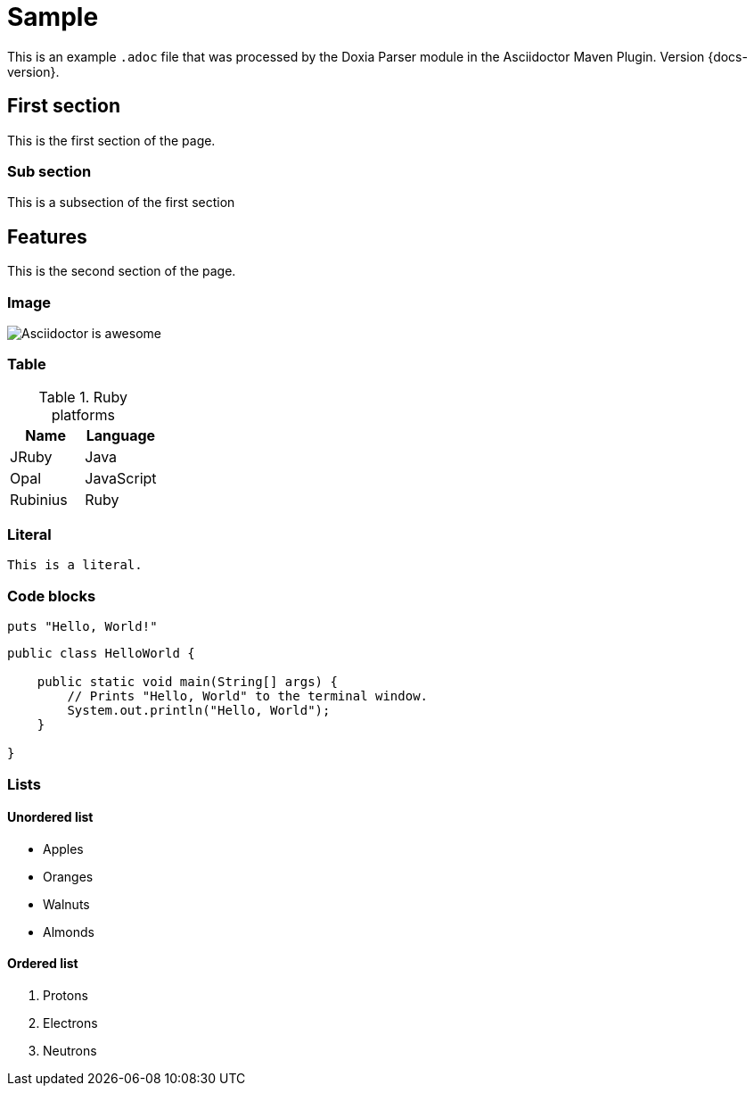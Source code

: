 = Sample

This is an example `.adoc` file that was processed by the Doxia Parser module in the Asciidoctor Maven Plugin.
Version {docs-version}.

== First section

This is the first section of the page.

=== Sub section

This is a subsection of the first section

== Features

This is the second section of the page.

=== Image

image::images/asciidoctor-logo.png[Asciidoctor is awesome]

=== Table

.Ruby platforms
|===
|Name |Language

|JRuby |Java
|Opal |JavaScript
|Rubinius |Ruby
|===

=== Literal

 This is a literal.

=== Code blocks

[source,ruby]
----
puts "Hello, World!"
----

[,java]
----
public class HelloWorld {

    public static void main(String[] args) {
        // Prints "Hello, World" to the terminal window.
        System.out.println("Hello, World");
    }

}
----

=== Lists

==== Unordered list

* Apples
* Oranges
* Walnuts
* Almonds

==== Ordered list

. Protons
. Electrons
. Neutrons
